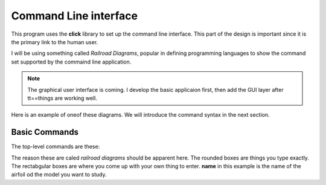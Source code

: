 Command Line interface
######################

This program uses the **click** library to set up the command line interface.
This part of the design is important since it is the primary link to the human
user.

I will be using something called *Railroad Diagrams*, popular in defining
programming languages to show the command set supported by the commaind line
application.

..	note::

    The graphical user interface is coming. I develop the basic applicaion
    first, then add the GUI layer after tt==things are working well.

Here is an example of oneof these diagrams. We will introduce the command
syntax in the next section.

.. parser-rule-diagram:: 'def' ID '(' (arg (',' arg)*)? ')' ':'

Basic Commands
**************

The top-level commands are these:

..  parser-rule-diagram::   ('airfoil' | 'model') ('-i' name)? ('load' | 'set' | 'plot')?

The reason these are caled *railroad diagrams* should be apparent here. The
rounded boxes are things you type exactly. The rectabgular boxes are where you
come up with your own thing to enter. **name** in this example is the name of
the airfoil od the model you want to study.
